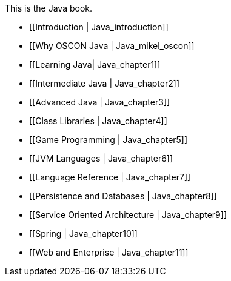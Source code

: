 This is the Java book.

* [[Introduction |  Java_introduction]]
* [[Why OSCON Java |  Java_mikel_oscon]]
* [[Learning Java|  Java_chapter1]]
* [[Intermediate Java |  Java_chapter2]]
* [[Advanced Java |  Java_chapter3]]
* [[Class Libraries |  Java_chapter4]]
* [[Game Programming |  Java_chapter5]]
* [[JVM Languages |  Java_chapter6]]
* [[Language Reference |  Java_chapter7]]
* [[Persistence and Databases |  Java_chapter8]]
* [[Service Oriented Architecture |  Java_chapter9]]
* [[Spring |  Java_chapter10]]
* [[Web and Enterprise |  Java_chapter11]]
